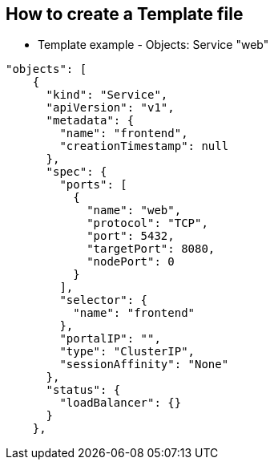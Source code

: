 == How to create a Template file
:noaudio:

* Template example - Objects: Service "web"

[source,json]
----

"objects": [
    {
      "kind": "Service",
      "apiVersion": "v1",
      "metadata": {
        "name": "frontend",
        "creationTimestamp": null
      },
      "spec": {
        "ports": [
          {
            "name": "web",
            "protocol": "TCP",
            "port": 5432,
            "targetPort": 8080,
            "nodePort": 0
          }
        ],
        "selector": {
          "name": "frontend"
        },
        "portalIP": "",
        "type": "ClusterIP",
        "sessionAffinity": "None"
      },
      "status": {
        "loadBalancer": {}
      }
    },

----

ifdef::showScript[]

=== Transcript

In this slide we can see the "frontend" `Service` Object
endif::showScript[]

